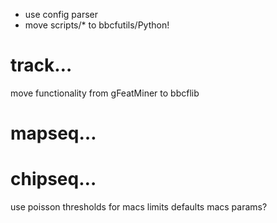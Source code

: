  - use config parser
 - move scripts/* to bbcfutils/Python!

* track...
   move functionality from gFeatMiner to bbcflib

* mapseq...

* chipseq...
   use poisson thresholds for macs limits
   defaults macs params?
